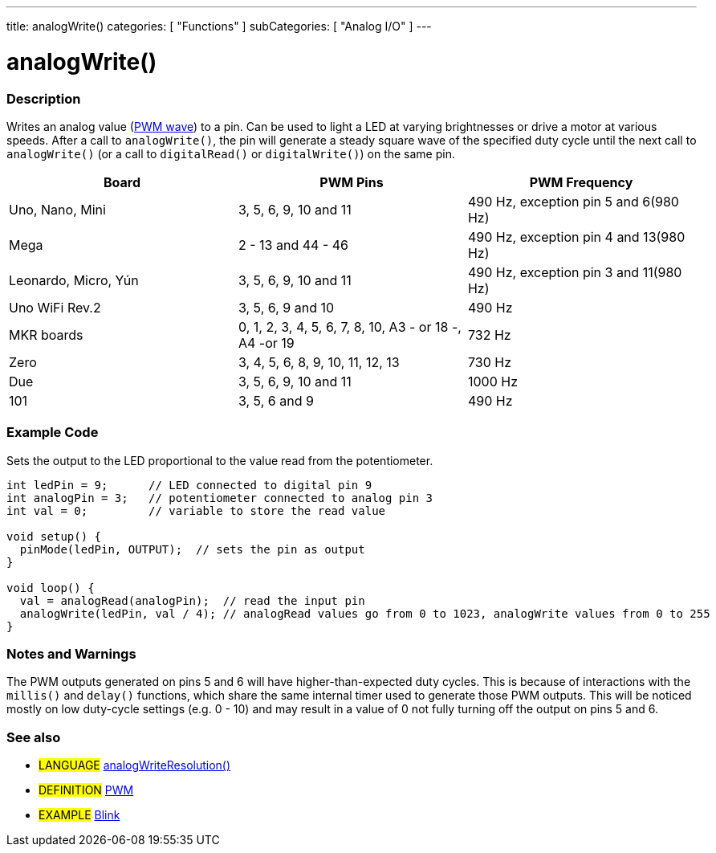 ---
title: analogWrite()
categories: [ "Functions" ]
subCategories: [ "Analog I/O" ]
---





= analogWrite()


// OVERVIEW SECTION STARTS
[#overview]
--

[float]
=== Description
Writes an analog value (http://arduino.cc/en/Tutorial/PWM[PWM wave]) to a pin. Can be used to light a LED at varying brightnesses or drive a motor at various speeds. After a call to `analogWrite()`, the pin will generate a steady square wave of the specified duty cycle until the next call to `analogWrite()` (or a call to `digitalRead()` or `digitalWrite()`) on the same pin. 
[options="header"]
|====================================================================================================
| Board                | PWM Pins                         | PWM Frequency                    
| Uno, Nano, Mini      | 3, 5, 6, 9, 10 and 11                | 490 Hz, exception pin 5 and 6(980 Hz)
| Mega                 | 2 - 13 and 44 - 46               | 490 Hz, exception pin 4 and 13(980 Hz)
| Leonardo, Micro, Yún | 3, 5, 6, 9, 10 and 11                | 490 Hz, exception pin 3 and 11(980 Hz)                
| Uno WiFi Rev.2       | 3, 5, 6, 9 and 10                | 490 Hz            
| MKR boards           | 0, 1, 2, 3, 4, 5, 6, 7, 8, 10, A3 - or 18 -, A4 -or 19                           | 732 Hz                                
| Zero                 | 3, 4, 5, 6, 8, 9, 10, 11, 12, 13 | 730 Hz
| Due                  | 3, 5, 6, 9, 10 and 11                | 1000 Hz                   
| 101                  | 3, 5, 6 and 9                      | 490 Hz                                
|================================================================================================================================================


[%hardbreaks]

You do not need to call `pinMode()` to set the pin as an output before calling `analogWrite()`.
The `analogWrite` function has nothing to do with the analog pins or the `analogRead` function.
[%hardbreaks]


[float]
=== Syntax
`analogWrite(pin, value)`


[float]
=== Parameters
`pin`: the pin to write to. Allowed data types: `int`. +
`value`: the duty cycle: between 0 (always off) and 255 (always on). Allowed data types: `int`.


[float]
=== Returns
Nothing

--
// OVERVIEW SECTION ENDS




// HOW TO USE SECTION STARTS
[#howtouse]
--

[float]
=== Example Code
Sets the output to the LED proportional to the value read from the potentiometer.


[source,arduino]
----
int ledPin = 9;      // LED connected to digital pin 9
int analogPin = 3;   // potentiometer connected to analog pin 3
int val = 0;         // variable to store the read value

void setup() {
  pinMode(ledPin, OUTPUT);  // sets the pin as output
}

void loop() {
  val = analogRead(analogPin);  // read the input pin
  analogWrite(ledPin, val / 4); // analogRead values go from 0 to 1023, analogWrite values from 0 to 255
}
----
[%hardbreaks]


[float]
=== Notes and Warnings
The PWM outputs generated on pins 5 and 6 will have higher-than-expected duty cycles. This is because of interactions with the `millis()` and `delay()` functions, which share the same internal timer used to generate those PWM outputs. This will be noticed mostly on low duty-cycle settings (e.g. 0 - 10) and may result in a value of 0 not fully turning off the output on pins 5 and 6.

--
// HOW TO USE SECTION ENDS


// SEE ALSO SECTION
[#see_also]
--

[float]
=== See also

[role="language"]
* #LANGUAGE# link:../../zero-due-mkr-family/analogwriteresolution[analogWriteResolution()]

[role="definition"]
* #DEFINITION# http://arduino.cc/en/Tutorial/PWM[PWM^]

[role="example"]
* #EXAMPLE# http://arduino.cc/en/Tutorial/Blink[Blink^]

--
// SEE ALSO SECTION ENDS
